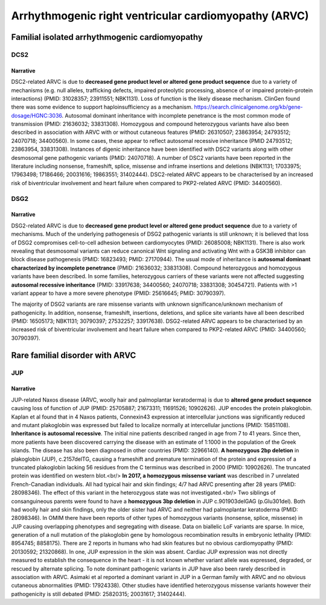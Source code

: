 Arrhythmogenic right ventricular cardiomyopathy (ARVC)
######################################################

Familial isolated arrhythmogenic cardiomyopathy
***********************************************

DCS2
====

.. csv-table::
   :file: gene/DSC2.csv
   :widths: 15, 85
   :header-rows: 1

Narrative
---------

DSC2-related ARVC is due to **decreased gene product level or altered gene product sequence** due to a variety of mechanisms (e.g. null alleles, trafficking defects, impaired proteolytic processing, absence of or impaired protein-protein interactions) (PMID: 31028357; 23911551; NBK1131).
Loss of function is the likely disease mechanism. ClinGen found there was some evidence to support haploinsufficiency as a mechanism. https://search.clinicalgenome.org/kb/gene-dosage/HGNC:3036.
Autosomal dominant inheritance with incomplete penetrance is the most common mode of transmission (PMID: 21636032; 33831308). Homozygous and compound heterozygous variants have also been described in association with ARVC with or without cutaneous features (PMID: 26310507; 23863954; 24793512; 24070718; 34400560). In some cases, these appear to reflect autosomal recessive inheritance (PMID 24793512; 23863954, 33831308). Instances of digenic inheritance have been identified with DSC2 variants along with other desmosomal gene pathogenic variants (PMID: 24070718).
A number of DSC2 variants have been reported in the literature including nonsense, frameshift, splice, missense and inframe insertions and deletions (NBK1131; 17033975; 17963498; 17186466; 20031616; 19863551; 31402444).
DSC2-related ARVC appears to be characterised by an increased risk of biventricular involvement and heart failure when compared to PKP2-related ARVC (PMID: 34400560).

DSG2
====

.. csv-table::
   :file: gene/DSG2.csv
   :widths: 15, 85
   :header-rows: 1

Narrative
---------

DSG2-related ARVC is due to **decreased gene product level or altered gene product sequence** due to a variety of mechanisms.  Much of the underlying pathogenesis of DSG2 pathogenic variants is still unknown; it is believed that loss of DSG2 compromises cell-to-cell adhesion between cardiomyocytes (PMID: 26085008; NBK1131). There is also work revealing that desmosomal variants can reduce canonical Wnt signaling and activating Wnt with a GSK3B inhibitor can block disease pathogenesis (PMID: 16823493; PMID: 27170944).
The usual mode of inheritance is **autosomal dominant characterized by incomplete penetrance** (PMID: 21636032; 33831308). Compound heterozygous and homozygous variants have been described. In some families, heterozygous carriers of these variants were not affected suggesting **autosomal recessive inheritance** (PMID: 33917638; 34400560; 24070718; 33831308; 30454721). Patients with >1 variant appear to have a more severe phenotype (PMID: 25616645; PMID: 30790397).

The majority of DSG2 variants are rare missense variants with unknown significance/unknown mechanism of pathogenicity. In addition, nonsense, frameshift, insertions, deletions, and splice site variants have all been described (PMID: 16505173; NBK1131; 30790397; 27532257; 33917638).
DSG2-related ARVC appears to be characterised by an increased risk of biventricular involvement and heart failure when compared to PKP2-related ARVC (PMID: 34400560; 30790397).

Rare familial disorder with ARVC
********************************

JUP
===

.. csv-table::
   :file: gene/JUP.csv
   :widths: 15, 85
   :header-rows: 1

Narrative
---------

JUP-related Naxos disease (ARVC, woolly hair and palmoplantar keratoderma) is due to **altered gene product sequence** causing loss of function of JUP (PMID: 25705887; 21673311; 11691526; 10902626). JUP encodes the protein plakoglobin. Kaplan et al found that in 4 Naxos patients, Connexin43 expression at intercellular junctions was significantly reduced and mutant plakoglobin was expressed but failed to localize normally at intercellular junctions (PMID: 15851108).
**Inheritance is autosomal recessive**.
The initial nine patients described ranged in age from 7 to 41 years. Since then, more patients have been discovered carrying the disease with an estimate of 1:1000 in the population of the Greek islands. The disease has also been diagnosed in other countries (PMID: 32966140).
**A homozygous 2bp deletion** in plakoglobin (JUP), c.2157delTG, causing a frameshift and premature termination of the protein and expression of a truncated plakoglobin lacking 56 residues from the C terminus was described in 2000 (PMID: 10902626). The truncated protein was identified on western blot.<br/>  **In 2017, a homozygous missense variant** was described in 7 unrelated French-Canadian individuals. All had typical hair and skin findings; 4/7 had ARVC presenting after 28 years (PMID: 28098346). The effect of this variant in the heterozygous state was not investigated.<br/> Two siblings of consanguineous parents were found to have a **homozygous 3bp deletion** in JUP c.901903delGAG (p.Glu301del). Both had woolly hair and skin findings, only the older sister had ARVC and neither had palmoplantar keratoderma (PMID: 28098346).
In OMIM there have been reports of other types of homozygous variants (nonsense, splice, missense) in JUP causing overlapping phenotypes and segregating with disease. Data on biallelic LoF variants are sparse.  In mice, generation of a null mutation of the plakoglobin gene by homologous recombination results in embryonic lethality (PMID: 8954745; 8858175). There are 2 reports in humans who had skin features but no obvious cardiomyopathy (PMID: 20130592; 21320868). In one, JUP expression in the skin was absent. Cardiac JUP expression was not directly measured to establish the consequence in the heart - it is not known whether variant allele was expressed, degraded, or rescued by alternate splicing.
To note dominant pathogenic variants in JUP have also been rarely described in association with ARVC. Asimaki et al reported a dominant variant in JUP in a German family with ARVC and no obvious cutaneous abnormalities (PMID: 17924338). Other studies have identified heterozygous missense variants however their pathogenicity is still debated (PMID: 25820315; 20031617; 31402444).
